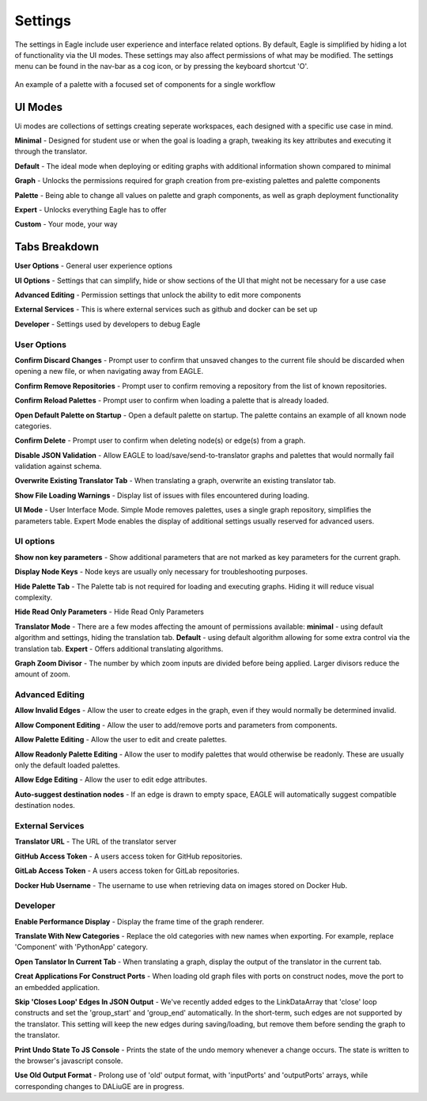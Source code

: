 Settings
===================

The settings in Eagle include user experience and interface related options. By default, Eagle is simplified by hiding a lot of functionality via the UI modes. These settings may also affect permissions of what may be modified. The settings menu can be found in the nav-bar as a cog icon, or by pressing the keyboard shortcut 'O'.

.. figure:: _static/images/eagle_settings_screenshot.png
  :width: 90%
  :align: center
  :alt: An example of a palette in EAGLE
  :figclass: align-center

  An example of a palette with a focused set of components for a single workflow

UI Modes
--------

Ui modes are collections of settings creating seperate workspaces, each designed with a specific use case in mind.

**Minimal** - Designed for student use or when the goal is loading a graph, tweaking its key attributes and executing it through the translator.

**Default** - The ideal mode when deploying or editing graphs with additional information shown compared to minimal

**Graph** - Unlocks the permissions required for graph creation from pre-existing palettes and palette components

**Palette** - Being able to change all values on palette and graph components, as well as graph deployment functionality

**Expert** - Unlocks everything Eagle has to offer

**Custom** - Your mode, your way

Tabs Breakdown
--------------

**User Options**  -  General user experience options

**UI Options**  -  Settings that can simplify, hide or show sections of the UI that might not be necessary for a use case

**Advanced Editing**  -  Permission settings that unlock the ability to edit more components

**External Services**  -  This is where external services such as github and docker can be set up

**Developer**  -  Settings used by developers to debug Eagle

User Options
""""""""""""

**Confirm Discard Changes** - Prompt user to confirm that unsaved changes to the current file should be discarded when opening a new file, or when navigating away from EAGLE.

**Confirm Remove Repositories** - Prompt user to confirm removing a repository from the list of known repositories.

**Confirm Reload Palettes** - Prompt user to confirm when loading a palette that is already loaded.

**Open Default Palette on Startup** - Open a default palette on startup. The palette contains an example of all known node categories.

**Confirm Delete** - Prompt user to confirm when deleting node(s) or edge(s) from a graph.

**Disable JSON Validation** - Allow EAGLE to load/save/send-to-translator graphs and palettes that would normally fail validation against schema.

**Overwrite Existing Translator Tab** - When translating a graph, overwrite an existing translator tab.

**Show File Loading Warnings** - Display list of issues with files encountered during loading.

**UI Mode** - User Interface Mode. Simple Mode removes palettes, uses a single graph repository, simplifies the parameters table. Expert Mode enables the display of additional settings usually reserved for advanced users.


UI options
""""""""""

**Show non key parameters** - Show additional parameters that are not marked as key parameters for the current graph.

**Display Node Keys** - Node keys are usually only necessary for troubleshooting purposes.

**Hide Palette Tab** - The Palette tab is not required for loading and executing graphs. Hiding it will reduce visual complexity.

**Hide Read Only Parameters** - Hide Read Only Parameters

**Translator Mode** - There are a few modes affecting the amount of permissions available:  **minimal** - using default algorithm and settings, hiding the translation tab. **Default** - using default algorithm allowing for some extra control via the translation tab. **Expert** - Offers additional translating algorithms.

**Graph Zoom Divisor** - The number by which zoom inputs are divided before being applied. Larger divisors reduce the amount of zoom.

Advanced Editing
""""""""""""""""

**Allow Invalid Edges** - Allow the user to create edges in the graph, even if they would normally be determined invalid.

**Allow Component Editing** - Allow the user to add/remove ports and parameters from components.

**Allow Palette Editing** - Allow the user to edit and create palettes.

**Allow Readonly Palette Editing** - Allow the user to modify palettes that would otherwise be readonly. These are usually only the default loaded palettes.

**Allow Edge Editing** - Allow the user to edit edge attributes.

**Auto-suggest destination nodes** - If an edge is drawn to empty space, EAGLE will automatically suggest compatible destination nodes.

External Services
"""""""""""""""""

**Translator URL** - The URL of the translator server

**GitHub Access Token** - A users access token for GitHub repositories.

**GitLab Access Token** - A users access token for GitLab repositories.

**Docker Hub Username** - The username to use when retrieving data on images stored on Docker Hub.

Developer
"""""""""

**Enable Performance Display** - Display the frame time of the graph renderer.

**Translate With New Categories** - Replace the old categories with new names when exporting. For example, replace 'Component' with 'PythonApp' category.

**Open Tanslator In Current Tab** - When translating a graph, display the output of the translator in the current tab.

**Creat Applications For Construct Ports** - When loading old graph files with ports on construct nodes, move the port to an embedded application.

**Skip 'Closes Loop' Edges In JSON Output** - We've recently added edges to the LinkDataArray that 'close' loop constructs and set the 'group_start' and 'group_end' automatically. In the short-term, such edges are not supported by the translator. This setting will keep the new edges during saving/loading, but remove them before sending the graph to the translator.

**Print Undo State To JS Console** - Prints the state of the undo memory whenever a change occurs. The state is written to the browser's javascript console.

**Use Old Output Format** - Prolong use of 'old' output format, with 'inputPorts' and 'outputPorts' arrays, while corresponding changes to DALiuGE are in progress.
